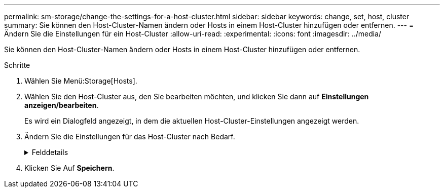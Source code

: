 ---
permalink: sm-storage/change-the-settings-for-a-host-cluster.html 
sidebar: sidebar 
keywords: change, set, host, cluster 
summary: Sie können den Host-Cluster-Namen ändern oder Hosts in einem Host-Cluster hinzufügen oder entfernen. 
---
= Ändern Sie die Einstellungen für ein Host-Cluster
:allow-uri-read: 
:experimental: 
:icons: font
:imagesdir: ../media/


[role="lead"]
Sie können den Host-Cluster-Namen ändern oder Hosts in einem Host-Cluster hinzufügen oder entfernen.

.Schritte
. Wählen Sie Menü:Storage[Hosts].
. Wählen Sie den Host-Cluster aus, den Sie bearbeiten möchten, und klicken Sie dann auf *Einstellungen anzeigen/bearbeiten*.
+
Es wird ein Dialogfeld angezeigt, in dem die aktuellen Host-Cluster-Einstellungen angezeigt werden.

. Ändern Sie die Einstellungen für das Host-Cluster nach Bedarf.
+
.Felddetails
[%collapsible]
====
[cols="2*"]
|===
| Einstellung | Beschreibung 


 a| 
Name
 a| 
Sie können den vom Benutzer bereitgestellten Namen des Host-Clusters angeben. Die Angabe eines Namens für ein Cluster ist erforderlich.



 a| 
Zugeordnete Hosts
 a| 
Um einen Host hinzuzufügen, klicken Sie auf das Feld * Associated Hosts* und wählen dann einen Hostnamen aus der Dropdown-Liste aus. Sie können keinen Hostnamen manuell eingeben.

Um einen Host zu löschen, klicken Sie neben dem Hostnamen auf *X*.

|===
====
. Klicken Sie Auf *Speichern*.

